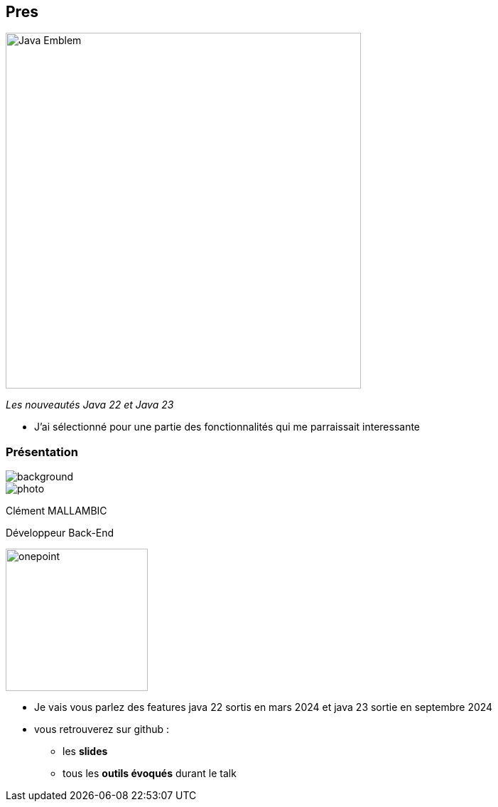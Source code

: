 
[%notitle]
== Pres

image::images/Java-Emblem.jpg[width=500]
[role="font-size: 200px"]
_Les nouveautés Java 22 et Java 23_

[.notes]
--
* J'ai sélectionné pour une partie des fonctionnalités qui me parraissait interessante
--


[%notitle.columns.is-vcentered.transparency]
=== Présentation

[.blur]
image::images/ocean.jpg[background, opacity=100%]

[.column.is-two-fifth]
--
image::images/photo.png[]
--

[.column.has-text-left]
****

[.important-text]
--
Clément MALLAMBIC

Développeur Back-End

--

image:images/onepoint.png[width=200]

****

[.notes]
--
* Je vais vous parlez des features java 22 sortis en mars 2024 et java 23 sortie en septembre 2024
* vous retrouverez sur github :
** les *slides*
** tous les *outils évoqués* durant le talk
--
